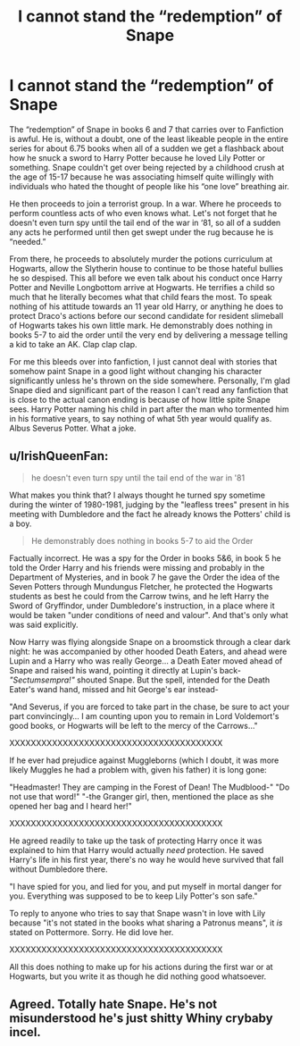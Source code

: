 #+TITLE: I cannot stand the “redemption” of Snape

* I cannot stand the “redemption” of Snape
:PROPERTIES:
:Author: Twizzarlio
:Score: 5
:DateUnix: 1605863672.0
:DateShort: 2020-Nov-20
:FlairText: Discussion
:END:
The “redemption” of Snape in books 6 and 7 that carries over to Fanfiction is awful. He is, without a doubt, one of the least likeable people in the entire series for about 6.75 books when all of a sudden we get a flashback about how he snuck a sword to Harry Potter because he loved Lily Potter or something. Snape couldn't get over being rejected by a childhood crush at the age of 15-17 because he was associating himself quite willingly with individuals who hated the thought of people like his “one love” breathing air.

He then proceeds to join a terrorist group. In a war. Where he proceeds to perform countless acts of who even knows what. Let's not forget that he doesn't even turn spy until the tail end of the war in ‘81, so all of a sudden any acts he performed until then get swept under the rug because he is “needed.”

From there, he proceeds to absolutely murder the potions curriculum at Hogwarts, allow the Slytherin house to continue to be those hateful bullies he so despised. This all before we even talk about his conduct once Harry Potter and Neville Longbottom arrive at Hogwarts. He terrifies a child so much that he literally becomes what that child fears the most. To speak nothing of his attitude towards an 11 year old Harry, or anything he does to protect Draco's actions before our second candidate for resident slimeball of Hogwarts takes his own little mark. He demonstrably does nothing in books 5-7 to aid the order until the very end by delivering a message telling a kid to take an AK. Clap clap clap.

For me this bleeds over into fanfiction, I just cannot deal with stories that somehow paint Snape in a good light without changing his character significantly unless he's thrown on the side somewhere. Personally, I'm glad Snape died and significant part of the reason I can't read any fanfiction that is close to the actual canon ending is because of how little spite Snape sees. Harry Potter naming his child in part after the man who tormented him in his formative years, to say nothing of what 5th year would qualify as. Albus Severus Potter. What a joke.


** u/IrishQueenFan:
#+begin_quote
  he doesn't even turn spy until the tail end of the war in '81
#+end_quote

What makes you think that? I always thought he turned spy sometime during the winter of 1980-1981, judging by the "leafless trees" present in his meeting with Dumbledore and the fact he already knows the Potters' child is a boy.

#+begin_quote
  He demonstrably does nothing in books 5-7 to aid the Order
#+end_quote

Factually incorrect. He was a spy for the Order in books 5&6, in book 5 he told the Order Harry and his friends were missing and probably in the Department of Mysteries, and in book 7 he gave the Order the idea of the Seven Potters through Mundungus Fletcher, he protected the Hogwarts students as best he could from the Carrow twins, and he left Harry the Sword of Gryffindor, under Dumbledore's instruction, in a place where it would be taken "under conditions of need and valour". And that's only what was said explicitly.

Now Harry was flying alongside Snape on a broomstick through a clear dark night: he was accompanied by other hooded Death Eaters, and ahead were Lupin and a Harry who was really George... a Death Eater moved ahead of Snape and raised his wand, pointing it directly at Lupin's back- /"Sectumsempra!"/ shouted Snape. But the spell, intended for the Death Eater's wand hand, missed and hit George's ear instead-

"And Severus, if you are forced to take part in the chase, be sure to act your part convincingly... I am counting upon you to remain in Lord Voldemort's good books, or Hogwarts will be left to the mercy of the Carrows..."

XXXXXXXXXXXXXXXXXXXXXXXXXXXXXXXXXXXXXXXX

If he ever had prejudice against Muggleborns (which I doubt, it was more likely Muggles he had a problem with, given his father) it is long gone:

"Headmaster! They are camping in the Forest of Dean! The Mudblood-" "Do not use that word!" "-the Granger girl, then, mentioned the place as she opened her bag and I heard her!"

XXXXXXXXXXXXXXXXXXXXXXXXXXXXXXXXXXXXXXXX

He agreed readily to take up the task of protecting Harry once it was explained to him that Harry would actually /need/ protection. He saved Harry's life in his first year, there's no way he would heve survived that fall without Dumbledore there.

"I have spied for you, and lied for you, and put myself in mortal danger for you. Everything was supposed to be to keep Lily Potter's son safe."

To reply to anyone who tries to say that Snape wasn't in love with Lily because "it's not stated in the books what sharing a Patronus means", it /is/ stated on Pottermore. Sorry. He did love her.

XXXXXXXXXXXXXXXXXXXXXXXXXXXXXXXXXXXXXXXX

All this does nothing to make up for his actions during the first war or at Hogwarts, but you write it as though he did nothing good whatsoever.
:PROPERTIES:
:Author: IrishQueenFan
:Score: 3
:DateUnix: 1609934236.0
:DateShort: 2021-Jan-06
:END:


** Agreed. Totally hate Snape. He's not misunderstood he's just shitty Whiny crybaby incel.
:PROPERTIES:
:Author: spookyshadowself
:Score: 4
:DateUnix: 1606098624.0
:DateShort: 2020-Nov-23
:END:
